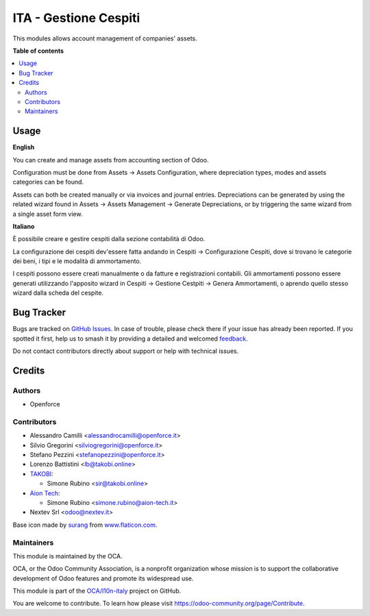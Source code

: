 ======================
ITA - Gestione Cespiti
======================

.. 
   !!!!!!!!!!!!!!!!!!!!!!!!!!!!!!!!!!!!!!!!!!!!!!!!!!!!
   !! This file is generated by oca-gen-addon-readme !!
   !! changes will be overwritten.                   !!
   !!!!!!!!!!!!!!!!!!!!!!!!!!!!!!!!!!!!!!!!!!!!!!!!!!!!
   !! source digest: sha256:77394f3b624996a29dc573870e706e6e6e1ce35fa07f90a222d9d5f20b1a7bc5
   !!!!!!!!!!!!!!!!!!!!!!!!!!!!!!!!!!!!!!!!!!!!!!!!!!!!

.. |badge1| image:: https://img.shields.io/badge/maturity-Beta-yellow.png
    :target: https://odoo-community.org/page/development-status
    :alt: Beta
.. |badge2| image:: https://img.shields.io/badge/licence-AGPL--3-blue.png
    :target: http://www.gnu.org/licenses/agpl-3.0-standalone.html
    :alt: License: AGPL-3
.. |badge3| image:: https://img.shields.io/badge/github-OCA%2Fl10n--italy-lightgray.png?logo=github
    :target: https://github.com/OCA/l10n-italy/tree/16.0/l10n_it_asset_management
    :alt: OCA/l10n-italy
.. |badge4| image:: https://img.shields.io/badge/weblate-Translate%20me-F47D42.png
    :target: https://translation.odoo-community.org/projects/l10n-italy-16-0/l10n-italy-16-0-l10n_it_asset_management
    :alt: Translate me on Weblate
.. |badge5| image:: https://img.shields.io/badge/runboat-Try%20me-875A7B.png
    :target: https://runboat.odoo-community.org/builds?repo=OCA/l10n-italy&target_branch=16.0
    :alt: Try me on Runboat

|badge1| |badge2| |badge3| |badge4| |badge5|

This modules allows account management of companies' assets.

**Table of contents**

.. contents::
   :local:

Usage
=====

**English**

You can create and manage assets from accounting section of Odoo.

Configuration must be done from Assets -> Assets Configuration, where
depreciation types, modes and assets categories can be found.

Assets can both be created manually or via invoices and journal entries.
Depreciations can be generated by using the related wizard found in
Assets -> Assets Management -> Generate Depreciations, or by triggering
the same wizard from a single asset form view.

**Italiano**

È possibile creare e gestire cespiti dalla sezione contabilità di Odoo.

La configurazione dei cespiti dev'essere fatta andando in Cespiti ->
Configurazione Cespiti, dove si trovano le categorie dei beni, i tipi e
le modalità di ammortamento.

I cespiti possono essere creati manualmente o da fatture e registrazioni
contabili. Gli ammortamenti possono essere generati utilizzando
l'apposito wizard in Cespiti -> Gestione Cestpiti -> Genera
Ammortamenti, o aprendo quello stesso wizard dalla scheda del cespite.

Bug Tracker
===========

Bugs are tracked on `GitHub Issues <https://github.com/OCA/l10n-italy/issues>`_.
In case of trouble, please check there if your issue has already been reported.
If you spotted it first, help us to smash it by providing a detailed and welcomed
`feedback <https://github.com/OCA/l10n-italy/issues/new?body=module:%20l10n_it_asset_management%0Aversion:%2016.0%0A%0A**Steps%20to%20reproduce**%0A-%20...%0A%0A**Current%20behavior**%0A%0A**Expected%20behavior**>`_.

Do not contact contributors directly about support or help with technical issues.

Credits
=======

Authors
-------

* Openforce

Contributors
------------

-  Alessandro Camilli <alessandrocamilli@openforce.it>
-  Silvio Gregorini <silviogregorini@openforce.it>
-  Stefano Pezzini <stefanopezzini@openforce.it>
-  Lorenzo Battistini <lb@takobi.online>
-  `TAKOBI <https://takobi.online>`__:

   -  Simone Rubino <sir@takobi.online>

-  `Aion Tech <https://aiontech.company/>`__:

   -  Simone Rubino <simone.rubino@aion-tech.it>

-  Nextev Srl <odoo@nextev.it>

Base icon made by `surang <https://www.flaticon.com/authors/surang>`__
from `www.flaticon.com <http://www.flaticon.com>`__.

Maintainers
-----------

This module is maintained by the OCA.

.. image:: https://odoo-community.org/logo.png
   :alt: Odoo Community Association
   :target: https://odoo-community.org

OCA, or the Odoo Community Association, is a nonprofit organization whose
mission is to support the collaborative development of Odoo features and
promote its widespread use.

This module is part of the `OCA/l10n-italy <https://github.com/OCA/l10n-italy/tree/16.0/l10n_it_asset_management>`_ project on GitHub.

You are welcome to contribute. To learn how please visit https://odoo-community.org/page/Contribute.
